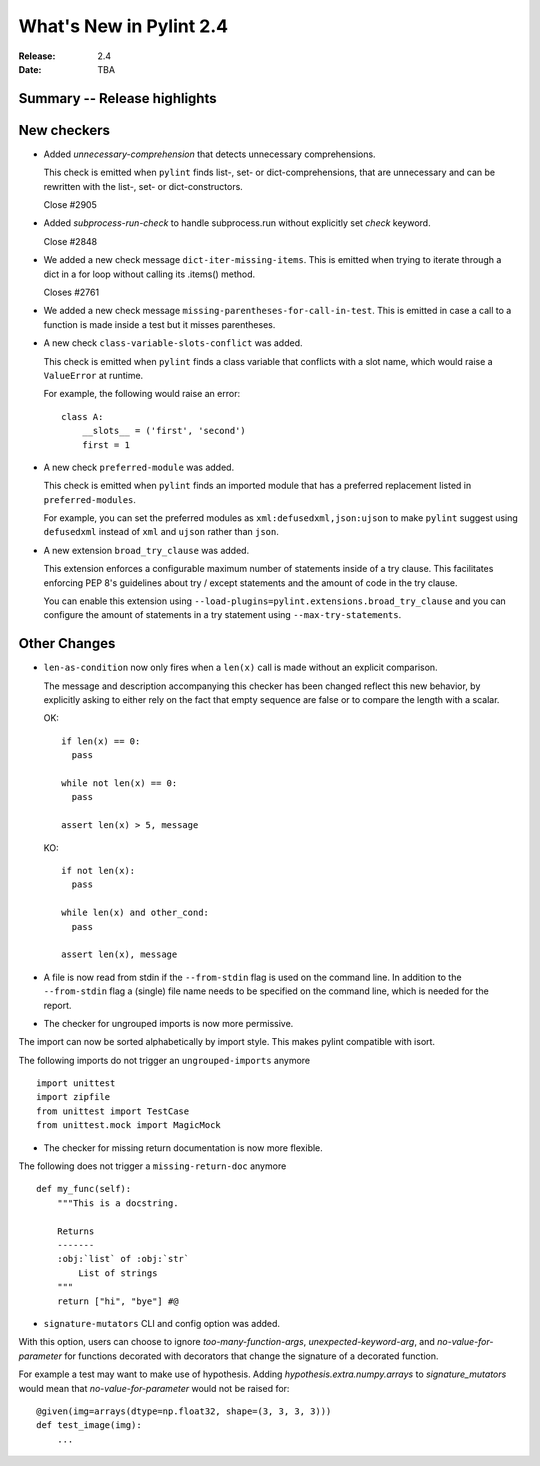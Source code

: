 **************************
 What's New in Pylint 2.4
**************************

:Release: 2.4
:Date: TBA


Summary -- Release highlights
=============================


New checkers
============

* Added `unnecessary-comprehension` that detects unnecessary comprehensions.

  This check is emitted when ``pylint`` finds list-, set- or dict-comprehensions,
  that are unnecessary and can be rewritten with the list-, set- or dict-constructors.

  Close #2905

* Added `subprocess-run-check` to handle subprocess.run without explicitly set `check` keyword.

  Close #2848

* We added a new check message ``dict-iter-missing-items``.
  This is emitted when trying to iterate through a dict in a for loop without calling its .items() method.

  Closes #2761

* We added a new check message ``missing-parentheses-for-call-in-test``.
  This is emitted in case a call to a function is made inside a test but
  it misses parentheses.

* A new check ``class-variable-slots-conflict`` was added.

  This check is emitted when ``pylint`` finds a class variable that conflicts with a slot
  name, which would raise a ``ValueError`` at runtime.

  For example, the following would raise an error::

    class A:
        __slots__ = ('first', 'second')
        first = 1

* A new check ``preferred-module`` was added.

  This check is emitted when ``pylint`` finds an imported module that has a
  preferred replacement listed in ``preferred-modules``.

  For example, you can set the preferred modules as ``xml:defusedxml,json:ujson``
  to make ``pylint`` suggest using ``defusedxml`` instead of ``xml``
  and ``ujson`` rather than ``json``.

* A new extension ``broad_try_clause`` was added.

  This extension enforces a configurable maximum number of statements inside
  of a try clause. This facilitates enforcing PEP 8's guidelines about try / except
  statements and the amount of code in the try clause.

  You can enable this extension using ``--load-plugins=pylint.extensions.broad_try_clause``
  and you can configure the amount of statements in a try statement using
  ``--max-try-statements``.


Other Changes
=============

* ``len-as-condition`` now only fires when a ``len(x)`` call is made without an explicit comparison.

  The message and description accompanying this checker has been changed
  reflect this new behavior, by explicitly asking to either rely on the
  fact that empty sequence are false or to compare the length with a scalar.

  OK::

    if len(x) == 0:
      pass

    while not len(x) == 0:
      pass

    assert len(x) > 5, message

  KO::

    if not len(x):
      pass

    while len(x) and other_cond:
      pass

    assert len(x), message

* A file is now read from stdin if the ``--from-stdin`` flag is used on the
  command line. In addition to the ``--from-stdin`` flag a (single) file
  name needs to be specified on the command line, which is needed for the
  report.

* The checker for ungrouped imports is now more permissive.

The import can now be sorted alphabetically by import style.
This makes pylint compatible with isort.

The following imports do not trigger an ``ungrouped-imports`` anymore ::

    import unittest
    import zipfile
    from unittest import TestCase
    from unittest.mock import MagicMock

* The checker for missing return documentation is now more flexible.

The following does not trigger a ``missing-return-doc`` anymore ::

    def my_func(self):
        """This is a docstring.

        Returns
        -------
        :obj:`list` of :obj:`str`
            List of strings
        """
        return ["hi", "bye"] #@

* ``signature-mutators`` CLI and config option was added.

With this option, users can choose to ignore `too-many-function-args`, `unexpected-keyword-arg`,
and `no-value-for-parameter` for functions decorated with decorators that change
the signature of a decorated function.

For example a test may want to make use of hypothesis.
Adding `hypothesis.extra.numpy.arrays` to `signature_mutators`
would mean that `no-value-for-parameter` would not be raised for::

    @given(img=arrays(dtype=np.float32, shape=(3, 3, 3, 3)))
    def test_image(img):
        ...
